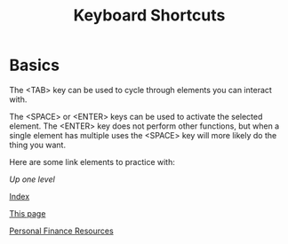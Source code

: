#+TITLE: Keyboard Shortcuts
* Basics
  The <TAB> key can be used to cycle through elements you can interact with. 
  
  The <SPACE> or <ENTER> keys can be used to activate the selected element. The <ENTER> key does not perform other functions, but when a single element has multiple uses the <SPACE> key will more likely do the thing you want. 
  
  Here are some link elements to practice with: 
  
  [[..][Up one level]]
  
  [[./index.org][Index]]
  
  [[./keyboard.org][This page]]
  
  [[./finance.org][Personal Finance Resources]]

